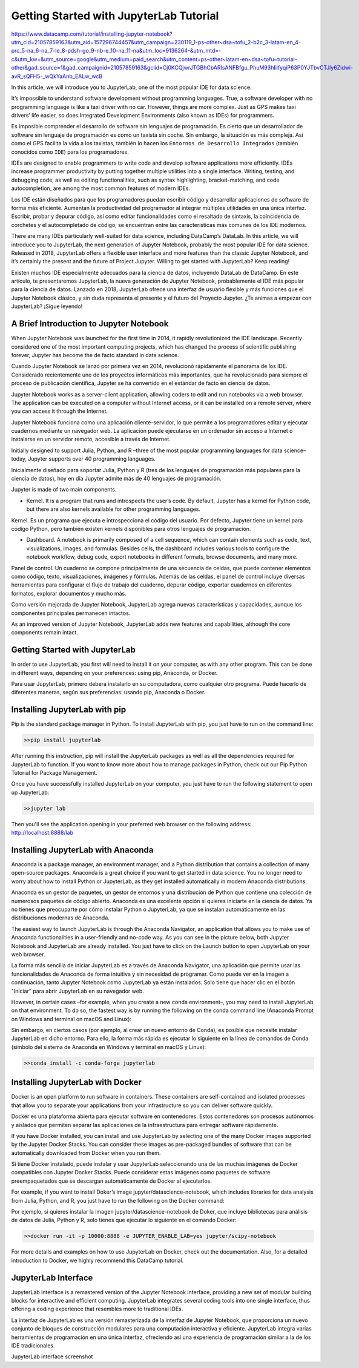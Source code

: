 Getting Started with JupyterLab Tutorial
========================================

https://www.datacamp.com/tutorial/installing-jupyter-notebook?utm_cid=21057859163&utm_aid=157296744457&utm_campaign=230119_1-ps-other~dsa~tofu_2-b2c_3-latam-en_4-prc_5-na_6-na_7-le_8-pdsh-go_9-nb-e_10-na_11-na&utm_loc=9136264-&utm_mtd=-c&utm_kw=&utm_source=google&utm_medium=paid_search&utm_content=ps-other~latam-en~dsa~tofu~tutorial-other&gad_source=1&gad_campaignid=21057859163&gclid=Cj0KCQjwrJTGBhCbARIsANFBfgu_PhuM93hIilfyqiP63P0YJTbvCTJly6Zidwi-avR_sQFH5-_wQkYaAnb_EALw_wcB

In this article, we will introduce you to JupyterLab, one of the most popular IDE for data science.

It’s impossible to understand software development without programming languages. True, a software developer with no programming language is like a taxi driver with no car. However, things are more complex. Just as GPS makes taxi drivers’ life easier, so does Integrated Development Environments (also known as IDEs) for programmers. 

Es imposible comprender el desarrollo de software sin lenguajes de programación. Es cierto que un desarrollador de software sin lenguaje de programación es como un taxista sin coche. Sin embargo, la situación es más compleja. Así como el GPS facilita la vida a los taxistas, también lo hacen los ``Entornos de Desarrollo Integrados`` (también conocidos como ``IDE``) para los programadores.


IDEs are designed to enable programmers to write code and develop software applications more efficiently. IDEs increase programmer productivity by putting together multiple utilities into a single interface. Writing, testing, and debugging code, as well as editing functionalities, such as syntax highlighting, bracket-matching, and code autocompletion, are among the most common features of modern IDEs. 

Los IDE están diseñados para que los programadores puedan escribir código y desarrollar aplicaciones de software de forma más eficiente. Aumentan la productividad del programador al integrar múltiples utilidades en una única interfaz. Escribir, probar y depurar código, así como editar funcionalidades como el resaltado de sintaxis, la coincidencia de corchetes y el autocompletado de código, se encuentran entre las características más comunes de los IDE modernos.


There are many IDEs particularly well-suited for data science, including DataCamp’s DataLab. In this article, we will introduce you to JupyterLab, the next generation of Jupyter Notebook, probably the most popular IDE for data science. Released in 2018, JupyterLab offers a flexible user interface and more features than the classic Jupyter Notebook, and it’s certainly the present and the future of Project Jupyter. Willing to get started with JupyterLab? Keep reading!

Existen muchos IDE especialmente adecuados para la ciencia de datos, incluyendo DataLab de DataCamp. En este artículo, te presentaremos JupyterLab, la nueva generación de Jupyter Notebook, probablemente el IDE más popular para la ciencia de datos. Lanzado en 2018, JupyterLab ofrece una interfaz de usuario flexible y más funciones que el Jupyter Notebook clásico, y sin duda representa el presente y el futuro del Proyecto Jupyter. ¿Te animas a empezar con JupyterLab? ¡Sigue leyendo!


A Brief Introduction to Jupyter Notebook
-----------------------------------------

When Jupyter Notebook was launched for the first time in 2014, it rapidly revolutionized the IDE landscape. Recently considered one of the most important computing projects, which has changed the process of scientific publishing forever, Jupyter has become the de facto standard in data science.

Cuando Jupyter Notebook se lanzó por primera vez en 2014, revolucionó rápidamente el panorama de los IDE. Considerado recientemente uno de los proyectos informáticos más importantes, que ha revolucionado para siempre el proceso de publicación científica, Jupyter se ha convertido en el estándar de facto en ciencia de datos.

Jupyter Notebook works as a server-client application, allowing coders to edit and run notebooks via a web browser. The application can be executed on a computer without Internet access, or it can be installed on a remote server, where you can access it through the Internet.

Jupyter Notebook funciona como una aplicación cliente-servidor, lo que permite a los programadores editar y ejecutar cuadernos mediante un navegador web. La aplicación puede ejecutarse en un ordenador sin acceso a Internet o instalarse en un servidor remoto, accesible a través de Internet.


Initially designed to support Julia, Python, and R –three of the most popular programming languages for data science–today, Jupyter supports over 40 programming languages. 

Inicialmente diseñado para soportar Julia, Python y R (tres de los lenguajes de programación más populares para la ciencia de datos), hoy en día Jupyter admite más de 40 lenguajes de programación.



Jupyter is made of two main components.

*    Kernel. It is a program that runs and introspects the user’s code. By default, Jupyter has a kernel for Python code, but there are also kernels available for other programming languages.

Kernel. Es un programa que ejecuta e introspecciona el código del usuario. Por defecto, Jupyter tiene un kernel para código Python, pero también existen kernels disponibles para otros lenguajes de programación.


*    Dashboard. A notebook is primarily composed of a cell sequence, which can contain elements such as code, text, visualizations, images, and formulas. Besides cells, the dashboard includes various tools to configure the notebook workflow, debug code, export notebooks in different formats, browse documents, and many more. 

Panel de control. Un cuaderno se compone principalmente de una secuencia de celdas, que puede contener elementos como código, texto, visualizaciones, imágenes y fórmulas. Además de las celdas, el panel de control incluye diversas herramientas para configurar el flujo de trabajo del cuaderno, depurar código, exportar cuadernos en diferentes formatos, explorar documentos y mucho más.

Como versión mejorada de Jupyter Notebook, JupyterLab agrega nuevas características y capacidades, aunque los componentes principales permanecen intactos.

As an improved version of Jupyter Notebook, JupyterLab adds new features and capabilities, although the core components remain intact.



Getting Started with JupyterLab
--------------------------------

In order to use JupyterLab, you first will need to install it on your computer, as with any other program. This can be done in different ways, depending on your preferences: using pip, Anaconda, or Docker.

Para usar JupyterLab, primero deberá instalarlo en su computadora, como cualquier otro programa. Puede hacerlo de diferentes maneras, según sus preferencias: usando pip, Anaconda o Docker.


Installing JupyterLab with pip
------------------------------

Pip is the standard package manager in Python. To install JupyterLab with pip, you just have to run on the command line:



.. code:: Python

   >>pip install jupyterlab

After running this instruction, pip will install the JupyterLab packages as well as all the dependencies required for JupyterLab to function. If you want to know more about how to manage packages in Python, check out our Pip Python Tutorial for Package Management.

Once you have successfully installed JupyterLab on your computer, you just have to run the following statement to open up JupyterLab:

.. code:: Python

   >>jupyter lab

Then you'll see the application opening in your preferred web browser on the following address: http://localhost:8888/lab 

Installing JupyterLab with Anaconda
-----------------------------------

Anaconda is a package manager, an environment manager, and a Python distribution that contains a collection of many open-source packages. Anaconda is a great choice if you want to get started in data science. You no longer need to worry about how to install Python or JupyterLab, as they get installed automatically in modern Anaconda distributions.

Anaconda es un gestor de paquetes, un gestor de entornos y una distribución de Python que contiene una colección de numerosos paquetes de código abierto. Anaconda es una excelente opción si quieres iniciarte en la ciencia de datos. Ya no tienes que preocuparte por cómo instalar Python o JupyterLab, ya que se instalan automáticamente en las distribuciones modernas de Anaconda.


The easiest way to launch JupyterLab is through the Anaconda Navigator, an application that allows you to make use of Anaconda functionalities in a user-friendly and no-code way. As you can see in the picture below, both Jupyter Notebook and JupyterLab are already installed. You just have to click on the Launch button to open JupyterLab on your web browser. 

La forma más sencilla de iniciar JupyterLab es a través de Anaconda Navigator, una aplicación que permite usar las funcionalidades de Anaconda de forma intuitiva y sin necesidad de programar. Como puede ver en la imagen a continuación, tanto Jupyter Notebook como JupyterLab ya están instalados. Solo tiene que hacer clic en el botón "Iniciar" para abrir JupyterLab en su navegador web.


However, in certain cases –for example, when you create a new conda environment–, you may need to install JupyterLab on that environment. To do so, the fastest way is by running the following on the conda command line (Anaconda Prompt on Windows and terminal on macOS and Linux):

Sin embargo, en ciertos casos (por ejemplo, al crear un nuevo entorno de Conda), es posible que necesite instalar JupyterLab en dicho entorno. Para ello, la forma más rápida es ejecutar lo siguiente en la línea de comandos de Conda (símbolo del sistema de Anaconda en Windows y terminal en macOS y Linux):


.. code:: Python

   >>conda install -c conda-forge jupyterlab

Installing JupyterLab with Docker
----------------------------------

Docker is an open platform to run software in containers. These containers are self-contained and isolated processes that allow you to separate your applications from your infrastructure so you can deliver software quickly. 

Docker es una plataforma abierta para ejecutar software en contenedores. Estos contenedores son procesos autónomos y aislados que permiten separar las aplicaciones de la infraestructura para entregar software rápidamente.


If you have Docker installed, you can install and use JupyterLab by selecting one of the many Docker images supported by the Jupyter Docker Stacks. You can consider these images as pre-packaged bundles of software that can be automatically downloaded from Docker when you run them.

Si tiene Docker instalado, puede instalar y usar JupyterLab seleccionando una de las muchas imágenes de Docker compatibles con Jupyter Docker Stacks. Puede considerar estas imágenes como paquetes de software preempaquetados que se descargan automáticamente de Docker al ejecutarlos.


For example, if you want to install Doker’s image jupyter/datascience-notebook, which includes libraries for data analysis from Julia, Python, and R, you just have to run the following on the Docker command:

Por ejemplo, si quieres instalar la imagen jupyter/datascience-notebook de Doker, que incluye bibliotecas para análisis de datos de Julia, Python y R, solo tienes que ejecutar lo siguiente en el comando Docker:


.. code:: Python

   >>docker run -it -p 10000:8888 -e JUPYTER_ENABLE_LAB=yes jupyter/scipy-notebook

For more details and examples on how to use JupyterLab on Docker, check out the documentation. Also, for a detailed introduction to Docker, we highly recommend this DataCamp tutorial.

JupyterLab Interface
---------------------

JupyterLab interface is a remastered version of the Jupyter Notebook interface, providing a new set of modular building blocks for interactive and efficient computing. JupyterLab integrates several coding tools into one single interface, thus offering a coding experience that resembles more to traditional IDEs. 

La interfaz de JupyterLab es una versión remasterizada de la interfaz de Jupyter Notebook, que proporciona un nuevo conjunto de bloques de construcción modulares para una computación interactiva y eficiente. JupyterLab integra varias herramientas de programación en una única interfaz, ofreciendo así una experiencia de programación similar a la de los IDE tradicionales.


JupyterLab interface screenshot

